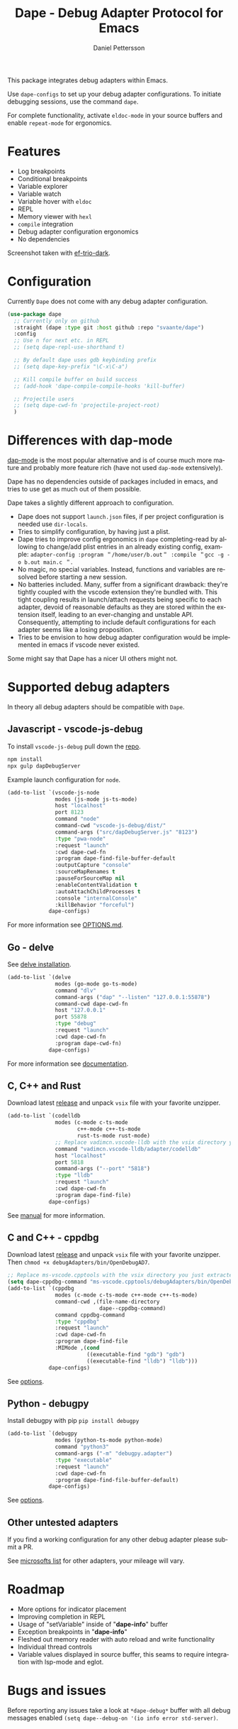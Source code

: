 #+title: Dape - Debug Adapter Protocol for Emacs
#+author: Daniel Pettersson
#+language: en

This package integrates debug adapters within Emacs.

Use ~dape-configs~ to set up your debug adapter configurations.
To initiate debugging sessions, use the command ~dape~.

For complete functionality, activate ~eldoc-mode~ in your source buffers and enable ~repeat-mode~ for ergonomics.

* Features
+ Log breakpoints
+ Conditional breakpoints
+ Variable explorer
+ Variable watch
+ Variable hover with ~eldoc~
+ REPL
+ Memory viewer with ~hexl~
+ ~compile~ integration
+ Debug adapter configuration ergonomics
+ No dependencies

[[https://raw.githubusercontent.com/svaante/dape/resources/screenshot.png]]
Screenshot taken with [[https://github.com/protesilaos/ef-themes][ef-trio-dark]].

* Configuration
Currently =Dape= does not come with any debug adapter configuration.

#+begin_src emacs-lisp
  (use-package dape
    ;; Currently only on github
    :straight (dape :type git :host github :repo "svaante/dape")
    :config
    ;; Use n for next etc. in REPL
    ;; (setq dape-repl-use-shorthand t)

    ;; By default dape uses gdb keybinding prefix
    ;; (setq dape-key-prefix "\C-x\C-a")

    ;; Kill compile buffer on build success
    ;; (add-hook 'dape-compile-compile-hooks 'kill-buffer)

    ;; Projectile users
    ;; (setq dape-cwd-fn 'projectile-project-root)
    )
#+end_src

* Differences with dap-mode
[[https://github.com/emacs-lsp/dap-mode][dap-mode]] is the most popular alternative and is of course much more mature and probably more feature rich (have not used ~dap-mode~ extensively).

Dape has no dependencies outside of packages included in emacs, and tries to use get as much out of them possible.

Dape takes a slightly different approach to configuration.
+ Dape does not support ~launch.json~ files, if per project configuration is needed use ~dir-locals~.
+ Tries to simplify configuration, by having just a plist.
+ Dape tries to improve config ergonomics in ~dape~ completing-read by allowing to change/add plist entries in an already existing config, example: ~adapter-config :program ＂/home/user/b.out＂ :compile ＂gcc -g -o b.out main.c ＂~.
+ No magic, no special variables. Instead, functions and variables are resolved before starting a new session.
+ No batteries included. Many, suffer from a significant drawback: they're tightly coupled with the vscode extension they're bundled with. This tight coupling results in launch/attach requests being specific to each adapter, devoid of reasonable defaults as they are stored within the extension itself, leading to an ever-changing and unstable API. Consequently, attempting to include default configurations for each adapter seems like a losing proposition.
+ Tries to be envision to how debug adapter configuration would be implemented in emacs if vscode never existed.

Some might say that Dape has a nicer UI others might not.

* Supported debug adapters
In theory all debug adapters should be compatible with =Dape=.

** Javascript - vscode-js-debug
To install ~vscode-js-debug~ pull down the [[https://github.com/microsoft/vscode-js-debug][repo]].
#+begin_src sh
  npm install
  npx gulp dapDebugServer
#+end_src

Example launch configuration for ~node~.
#+begin_src emacs-lisp
  (add-to-list `(vscode-js-node
                 modes (js-mode js-ts-mode)
                 host "localhost"
                 port 8123
                 command "node"
                 command-cwd "vscode-js-debug/dist/"
                 command-args ("src/dapDebugServer.js" "8123")
                 :type "pwa-node"
                 :request "launch"
                 :cwd dape-cwd-fn
                 :program dape-find-file-buffer-default
                 :outputCapture "console"
                 :sourceMapRenames t
                 :pauseForSourceMap nil
                 :enableContentValidation t
                 :autoAttachChildProcesses t
                 :console "internalConsole"
                 :killBehavior "forceful")
               dape-configs)
#+end_src

For more information see [[https://github.com/microsoft/vscode-js-debug/blob/main/OPTIONS.md][OPTIONS.md]].

** Go - delve
See [[https://github.com/go-delve/delve/tree/master/Documentation/installation][delve installation]].

#+begin_src emacs-lisp
  (add-to-list `(delve
                 modes (go-mode go-ts-mode)
                 command "dlv"
                 command-args ("dap" "--listen" "127.0.0.1:55878")
                 command-cwd dape-cwd-fn
                 host "127.0.0.1"
                 port 55878
                 :type "debug"
                 :request "launch"
                 :cwd dape-cwd-fn
                 :program dape-cwd-fn)
               dape-configs)
#+end_src

For more information see [[https://github.com/go-delve/delve/blob/master/Documentation/usage/dlv_dap.md][documentation]].

** C, C++ and Rust
Download latest [[https://github.com/vadimcn/codelldb/releases][release]] and unpack ~vsix~ file with your favorite unzipper.

#+begin_src emacs-lisp
  (add-to-list `(codelldb
                 modes (c-mode c-ts-mode
                        c++-mode c++-ts-mode
                        rust-ts-mode rust-mode)
                 ;; Replace vadimcn.vscode-lldb with the vsix directory you just extracted
                 command "vadimcn.vscode-lldb/adapter/codelldb"
                 host "localhost"
                 port 5818
                 command-args ("--port" "5818")
                 :type "lldb"
                 :request "launch"
                 :cwd dape-cwd-fn
                 :program dape-find-file)
               dape-configs)
#+end_src

See [[https://github.com/vadimcn/codelldb/blob/v1.10.0/MANUAL.md][manual]] for more information.

** C and C++ - cppdbg
Download latest [[https://github.com/microsoft/vscode-cpptools/releases][release]] and unpack ~vsix~ file with your favorite unzipper.
Then ~chmod +x debugAdapters/bin/OpenDebugAD7~.

#+begin_src emacs-lisp
  ;; Replace ms-vscode.cpptools with the vsix directory you just extracted
  (setq dape-cppdbg-command "ms-vscode.cpptools/debugAdapters/bin/OpenDebugAD7")
  (add-to-list `(cppdbg
                 modes (c-mode c-ts-mode c++-mode c++-ts-mode)
                 command-cwd ,(file-name-directory
                               dape--cppdbg-command)
                 command cppdbg-command
                 :type "cppdbg"
                 :request "launch"
                 :cwd dape-cwd-fn
                 :program dape-find-file
                 :MIMode ,(cond
                           ((executable-find "gdb") "gdb")
                           ((executable-find "lldb") "lldb")))
               dape-configs)
#+end_src

See [[https://code.visualstudio.com/docs/cpp/launch-json-reference][options]].

** Python - debugpy
Install debugpy with pip ~pip install debugpy~

#+begin_src emacs-lisp
  (add-to-list `(debugpy
                 modes (python-ts-mode python-mode)
                 command "python3"
                 command-args ("-m" "debugpy.adapter")
                 :type "executable"
                 :request "launch"
                 :cwd dape-cwd-fn
                 :program dape-find-file-buffer-default)
               dape-configs)
#+end_src

See [[https://github.com/microsoft/debugpy/wiki/Debug-configuration-settings][options]].

** Other untested adapters
If you find a working configuration for any other debug adapter please submit a PR.

See [[https://microsoft.github.io/debug-adapter-protocol/implementors/adapters/][microsofts list]] for other adapters, your mileage will vary.

* Roadmap
+ More options for indicator placement
+ Improving completion in REPL
+ Usage of "setVariable" inside of "*dape-info*" buffer
+ Exception breakpoints in "*dape-info*"
+ Fleshed out memory reader with auto reload and write functionality
+ Individual thread controls
+ Variable values displayed in source buffer, this seams to require integration with lsp-mode and eglot.

* Bugs and issues
Before reporting any issues take a look at ~*dape-debug*~ buffer with all debug messages enabled ~(setq dape--debug-on '(io info error std-server)~.
